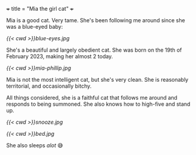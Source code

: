 +++
title = "Mia the girl cat"
+++

Mia is a good cat. Very tame. She's been following me around since she was a blue-eyed baby:

#+ATTR_HTML: :width 200px
[[{{< cwd >}}blue-eyes.jpg]]

She's a beautiful and largely obedient cat. She was born on the 19th of February 2023, making her almost 2 today.

#+ATTR_HTML: :width 300px
[[{{< cwd >}}mia-phillip.jpg]]

Mia is not the most intelligent cat, but she's very clean.
She is reasonably territorial, and occasionally bitchy.

All things considered, she is a faithful cat that follows me around and responds to being summoned. She also knows how to high-five and stand up.


#+BEGIN_CENTER
#+ATTR_HTML: :width 200px
[[{{< cwd >}}snooze.jpg]]
#+ATTR_HTML: :width 353px
[[{{< cwd >}}bed.jpg]]
#+END_CENTER
#+BEGIN_CENTER
She also sleeps /alot/ 😅
#+END_CENTER


